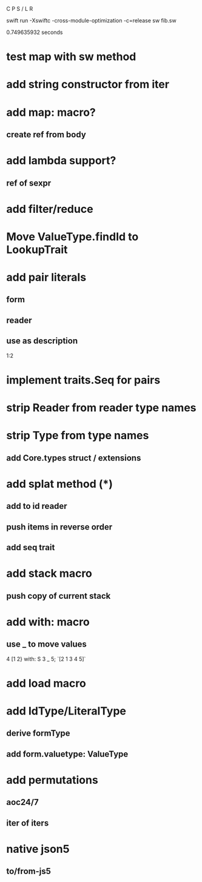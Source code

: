 C P S / L R

swift run -Xswiftc -cross-module-optimization -c=release sw fib.sw

0.749635932 seconds

* test map with sw method

* add string constructor from iter

* add map: macro?
** create ref from body

* add lambda support?
** ref of sexpr

* add filter/reduce

* Move ValueType.findId to LookupTrait

* add pair literals
** form
** reader
** use as description
1:2

* implement traits.Seq for pairs

* strip Reader from reader type names

* strip Type from type names
** add Core.types struct / extensions

* add splat method (*)
** add to id reader
** push items in reverse order
** add seq trait

* add stack macro
** push copy of current stack

* add with: macro
** use _ to move values
4 [1 2} with: S 3 _ 5;
`[2 1 3 4 5]`

* add load macro

* add IdType/LiteralType
** derive formType
** add form.valuetype: ValueType

* add permutations
** aoc24/7
** iter of iters

* native json5
** to/from-js5
